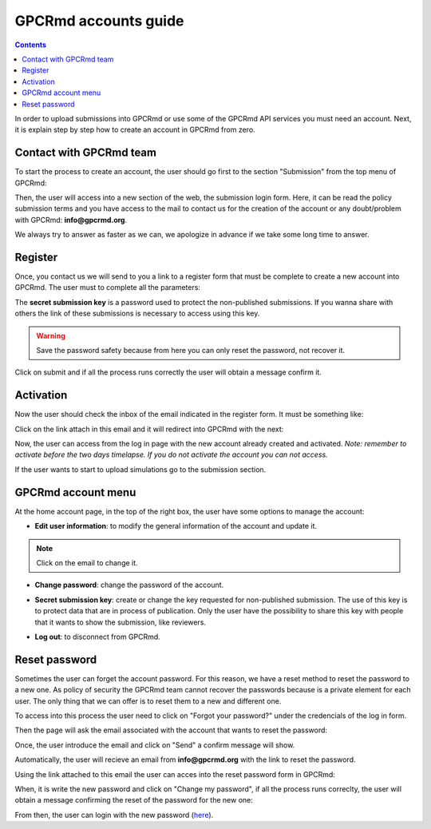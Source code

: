 =====================
GPCRmd accounts guide
=====================

.. contents:: 
    :depth: 2

In order to upload submissions into GPCRmd or use some of the GPCRmd API services you must need an account. Next, it is explain step by step how to create an account in GPCRmd from zero. 

Contact with GPCRmd team
========================

To start the process to create an account, the user should go first to the section "Submission" from the top menu of GPCRmd:

.. image:: _static/gpcrmd_home.png
  :width: 600
  :alt: GPCRmd home

Then, the user will access into a new section of the web, the submission login form. Here, it can be read the policy submission terms and you have access to the mail to contact us for the creation of the account or any doubt/problem with GPCRmd: **info@gpcrmd.org**. 

.. image:: _static/gpcrmd_acclogin.png
  :width: 600
  :alt: GPCRmd log in account

We always try to answer as faster as we can, we apologize in advance if we take some long time to answer.

Register
========

Once, you contact us we will send to you a link to a register form that must be complete to create a new account into GPCRmd. The user must to complete all the parameters: 

.. image:: _static/gpcrmd_accreg.png
  :width: 600
  :alt: GPCRmd register page

The **secret submission key** is a password used to protect the non-published submissions. If you wanna share with others the link of these submissions is necessary to access using this key. 

.. warning::
  Save the password safety because from here you can only reset the password, not recover it. 

Click on submit and if all the process runs correctly the user will obtain a message confirm it. 

.. image:: _static/gpcrmd_accregyes.png
  :width: 600
  :alt: GPCRmd register confirm

Activation
==========

Now the user should check the inbox of the email indicated in the register form. It must be something like: 

.. image:: _static/gpcrmd_accemail.png
  :width: 600
  :alt: GPCRmd email activation

Click on the link attach in this email and it will redirect into GPCRmd with the next: 

.. image:: _static/gpcrmd_accconf.png
  :width: 600
  :alt: GPCRmd email confirmation

Now, the user can access from the log in page with the new account already created and activated. *Note: remember to activate before the two days timelapse. If you do not activate the account you can not access.*

.. image:: _static/gpcrmd_accin.png
  :width: 600
  :alt: GPCRmd log in

If the user wants to start to upload simulations go to the submission section. 

GPCRmd account menu
===================

At the home account page, in the top of the right box, the user have some options to manage the account:  

.. image:: _static/gpcrmd_accin.png
  :width: 600
  :alt: GPCRmd log in

* **Edit user information**: to modify the general information of the account and update it.

.. image:: _static/gpcrmd_accedit.png
  :width: 600
  :alt: GPCRmd log in

.. note::
  Click on the email to change it.

* **Change password**: change the password of the account.
  
.. image:: _static/gpcrmd_accpass.png
  :width: 600
  :alt: GPCRmd log in

* **Secret submission key**: create or change the key requested for non-published submission. The use of this key is to protect data that are in process of publication. Only the user have the possibility to share this key with people that it wants to show the submission, like reviewers. 

.. image:: _static/gpcrmd_accsecret.png
  :width: 600
  :alt: GPCRmd log in

* **Log out**: to disconnect from GPCRmd.

Reset password
==============

Sometimes the user can forget the account password. For this reason, we have a reset method to reset the password to a new one. As policy of security the GPCRmd team cannot recover the passwords because is a private element for each user. The only thing that we can offer is to reset them to a new and different one.

To access into this process the user need to click on "Forgot your password?" under the credencials of the log in form. 

.. image:: _static/gpcrmd_acclogin.png
  :width: 600
  :alt: GPCRmd log in account

Then the page will ask the email associated with the account that wants to reset the password:

.. image:: _static/gpcrmd_accreset.png
  :width: 600
  :alt: GPCRmd reset page

Once, the user introduce the email and click on "Send" a confirm message will show. 

.. image:: _static/gpcrmd_accresetsend.png
  :width: 600
  :alt: GPCRmd reset send

Automatically, the user will recieve an email from **info@gpcrmd.org** with the link to reset the password. 

.. .. image:: _static/gpcrmd_accresetemail.png
..   :width: 600
..   :alt: GPCRmd reset email

Using the link attached to this email the user can acces into the reset password form in GPCRmd:

.. image:: _static/gpcrmd_accresetpass.png
  :width: 600
  :alt: GPCRmd reset password page

When, it is write the new password and click on "Change my password", if all the process runs correclty, the user will obtain a message confirming the reset of the password for the new one:

.. image:: _static/gpcrmd_accresetcomp.png
  :width: 300
  :alt: GPCRmd reset confirm

From then, the user can login with the new password (`here <https://www.gpcrmd.org/accounts/login>`_). 